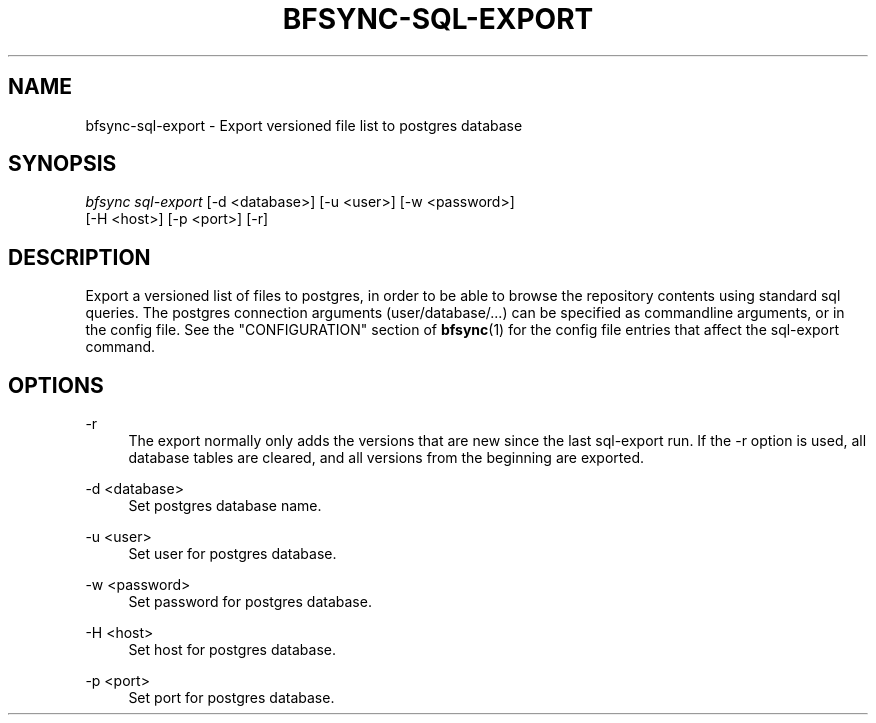 '\" t
.\"     Title: bfsync-sql-export
.\"    Author: [FIXME: author] [see http://docbook.sf.net/el/author]
.\" Generator: DocBook XSL Stylesheets v1.79.1 <http://docbook.sf.net/>
.\"      Date: 06/28/2018
.\"    Manual: \ \&
.\"    Source: \ \&
.\"  Language: English
.\"
.TH "BFSYNC\-SQL\-EXPORT" "1" "06/28/2018" "\ \&" "\ \&"
.\" -----------------------------------------------------------------
.\" * Define some portability stuff
.\" -----------------------------------------------------------------
.\" ~~~~~~~~~~~~~~~~~~~~~~~~~~~~~~~~~~~~~~~~~~~~~~~~~~~~~~~~~~~~~~~~~
.\" http://bugs.debian.org/507673
.\" http://lists.gnu.org/archive/html/groff/2009-02/msg00013.html
.\" ~~~~~~~~~~~~~~~~~~~~~~~~~~~~~~~~~~~~~~~~~~~~~~~~~~~~~~~~~~~~~~~~~
.ie \n(.g .ds Aq \(aq
.el       .ds Aq '
.\" -----------------------------------------------------------------
.\" * set default formatting
.\" -----------------------------------------------------------------
.\" disable hyphenation
.nh
.\" disable justification (adjust text to left margin only)
.ad l
.\" -----------------------------------------------------------------
.\" * MAIN CONTENT STARTS HERE *
.\" -----------------------------------------------------------------
.SH "NAME"
bfsync-sql-export \- Export versioned file list to postgres database
.SH "SYNOPSIS"
.sp
.nf
\fIbfsync sql\-export\fR [\-d <database>] [\-u <user>] [\-w <password>]
                  [\-H <host>] [\-p <port>] [\-r]
.fi
.SH "DESCRIPTION"
.sp
Export a versioned list of files to postgres, in order to be able to browse the repository contents using standard sql queries\&. The postgres connection arguments (user/database/\&...) can be specified as commandline arguments, or in the config file\&. See the "CONFIGURATION" section of \fBbfsync\fR(1) for the config file entries that affect the sql\-export command\&.
.SH "OPTIONS"
.PP
\-r
.RS 4
The export normally only adds the versions that are new since the last
sql\-export
run\&. If the
\-r
option is used, all database tables are cleared, and all versions from the beginning are exported\&.
.RE
.PP
\-d <database>
.RS 4
Set postgres database name\&.
.RE
.PP
\-u <user>
.RS 4
Set user for postgres database\&.
.RE
.PP
\-w <password>
.RS 4
Set password for postgres database\&.
.RE
.PP
\-H <host>
.RS 4
Set host for postgres database\&.
.RE
.PP
\-p <port>
.RS 4
Set port for postgres database\&.
.RE
